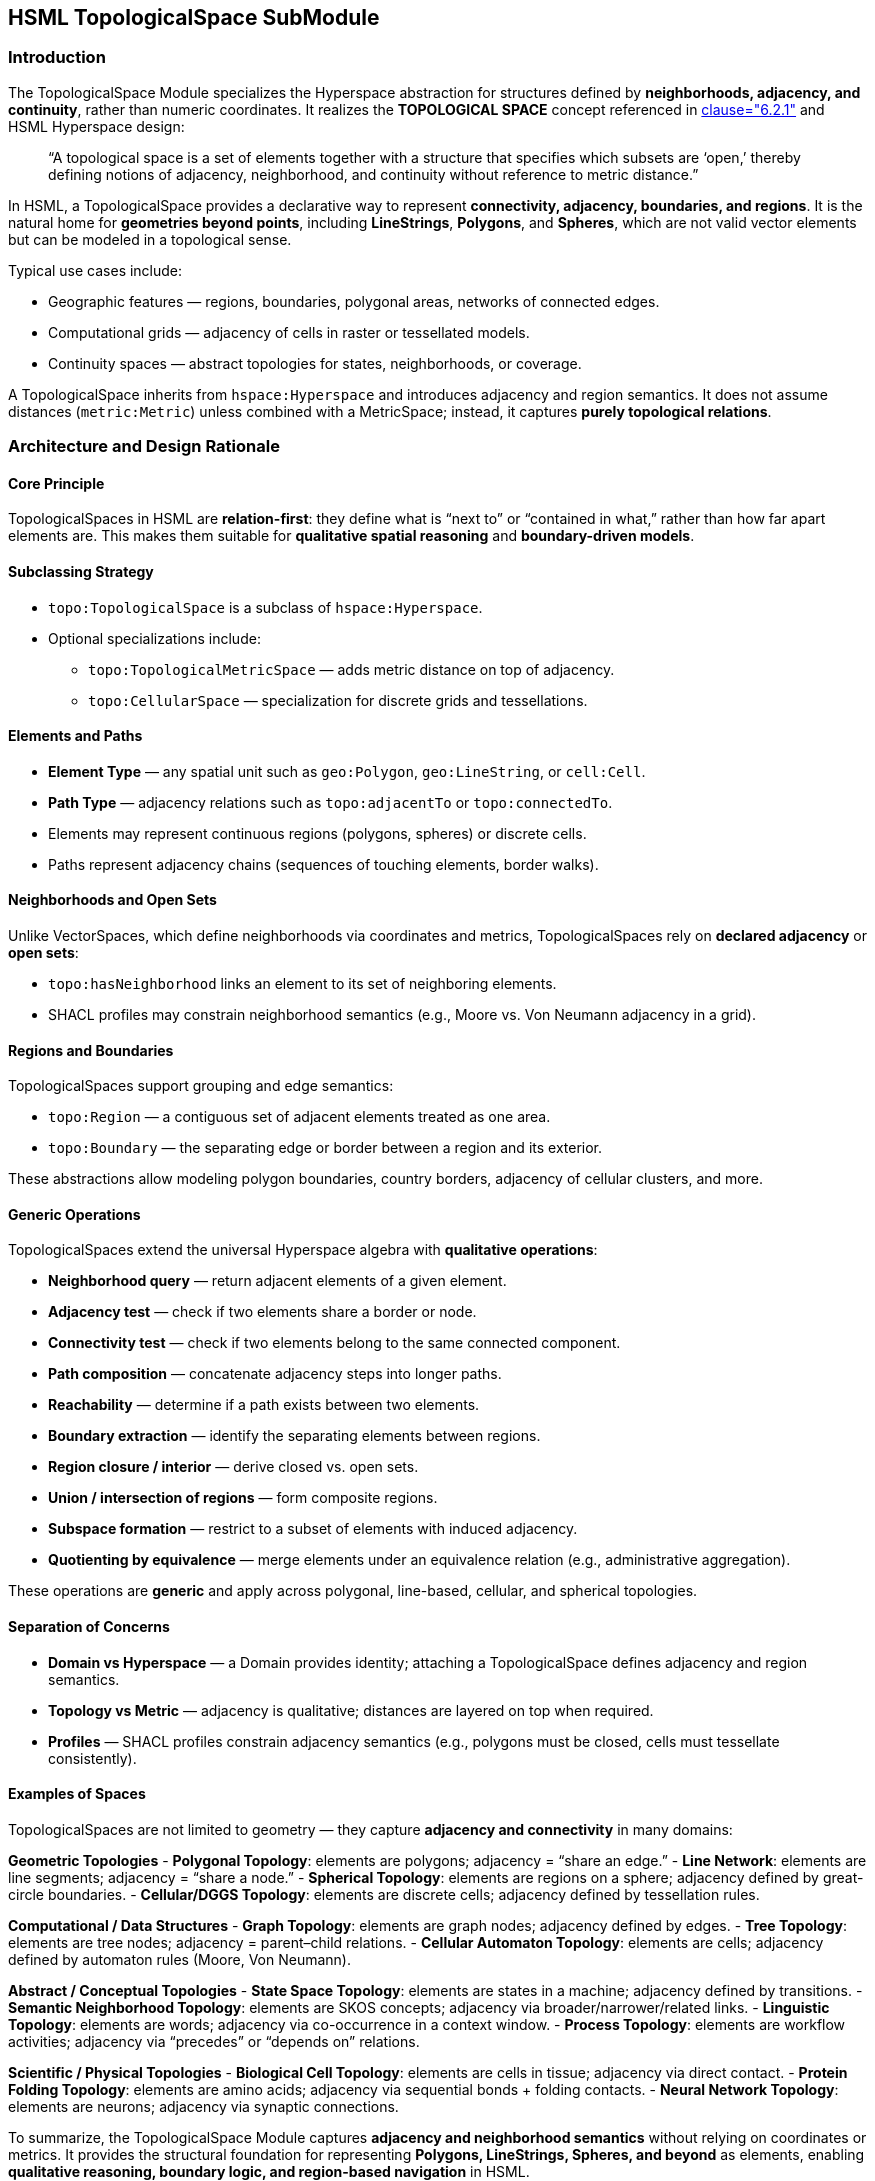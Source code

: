 == HSML TopologicalSpace SubModule

=== Introduction

The TopologicalSpace Module specializes the Hyperspace abstraction for structures defined by **neighborhoods, adjacency, and continuity**, rather than numeric coordinates.
It realizes the *TOPOLOGICAL SPACE* concept referenced in <<ieee-p2874,clause="6.2.1">> and HSML Hyperspace design:

____
“A topological space is a set of elements together with a structure that specifies which subsets are ‘open,’
thereby defining notions of adjacency, neighborhood, and continuity without reference to metric distance.”
____

In HSML, a TopologicalSpace provides a declarative way to represent **connectivity, adjacency, boundaries, and regions**.
It is the natural home for **geometries beyond points**, including *LineStrings*, *Polygons*, and *Spheres*, which are not valid vector elements but can be modeled in a topological sense.

Typical use cases include:

* Geographic features — regions, boundaries, polygonal areas, networks of connected edges.
* Computational grids — adjacency of cells in raster or tessellated models.
* Continuity spaces — abstract topologies for states, neighborhoods, or coverage.

A TopologicalSpace inherits from `hspace:Hyperspace` and introduces adjacency and region semantics.
It does not assume distances (`metric:Metric`) unless combined with a MetricSpace; instead, it captures **purely topological relations**.

=== Architecture and Design Rationale

==== Core Principle
TopologicalSpaces in HSML are **relation-first**: they define what is “next to” or “contained in what,” rather than how far apart elements are.
This makes them suitable for **qualitative spatial reasoning** and **boundary-driven models**.

==== Subclassing Strategy
* `topo:TopologicalSpace` is a subclass of `hspace:Hyperspace`.
* Optional specializations include:
  - `topo:TopologicalMetricSpace` — adds metric distance on top of adjacency.
  - `topo:CellularSpace` — specialization for discrete grids and tessellations.

==== Elements and Paths
* **Element Type** — any spatial unit such as `geo:Polygon`, `geo:LineString`, or `cell:Cell`.
* **Path Type** — adjacency relations such as `topo:adjacentTo` or `topo:connectedTo`.
* Elements may represent continuous regions (polygons, spheres) or discrete cells.
* Paths represent adjacency chains (sequences of touching elements, border walks).

==== Neighborhoods and Open Sets
Unlike VectorSpaces, which define neighborhoods via coordinates and metrics, TopologicalSpaces rely on **declared adjacency** or **open sets**:

* `topo:hasNeighborhood` links an element to its set of neighboring elements.
* SHACL profiles may constrain neighborhood semantics (e.g., Moore vs. Von Neumann adjacency in a grid).

==== Regions and Boundaries
TopologicalSpaces support grouping and edge semantics:

* `topo:Region` — a contiguous set of adjacent elements treated as one area.
* `topo:Boundary` — the separating edge or border between a region and its exterior.

These abstractions allow modeling polygon boundaries, country borders, adjacency of cellular clusters, and more.

==== Generic Operations
TopologicalSpaces extend the universal Hyperspace algebra with **qualitative operations**:

* **Neighborhood query** — return adjacent elements of a given element.
* **Adjacency test** — check if two elements share a border or node.
* **Connectivity test** — check if two elements belong to the same connected component.
* **Path composition** — concatenate adjacency steps into longer paths.
* **Reachability** — determine if a path exists between two elements.
* **Boundary extraction** — identify the separating elements between regions.
* **Region closure / interior** — derive closed vs. open sets.
* **Union / intersection of regions** — form composite regions.
* **Subspace formation** — restrict to a subset of elements with induced adjacency.
* **Quotienting by equivalence** — merge elements under an equivalence relation (e.g., administrative aggregation).

These operations are **generic** and apply across polygonal, line-based, cellular, and spherical topologies.

==== Separation of Concerns
* **Domain vs Hyperspace** — a Domain provides identity; attaching a TopologicalSpace defines adjacency and region semantics.
* **Topology vs Metric** — adjacency is qualitative; distances are layered on top when required.
* **Profiles** — SHACL profiles constrain adjacency semantics (e.g., polygons must be closed, cells must tessellate consistently).

==== Examples of Spaces

TopologicalSpaces are not limited to geometry — they capture **adjacency and connectivity** in many domains:

*Geometric Topologies*
- **Polygonal Topology**: elements are polygons; adjacency = “share an edge.”
- **Line Network**: elements are line segments; adjacency = “share a node.”
- **Spherical Topology**: elements are regions on a sphere; adjacency defined by great-circle boundaries.
- **Cellular/DGGS Topology**: elements are discrete cells; adjacency defined by tessellation rules.

*Computational / Data Structures*
- **Graph Topology**: elements are graph nodes; adjacency defined by edges.
- **Tree Topology**: elements are tree nodes; adjacency = parent–child relations.
- **Cellular Automaton Topology**: elements are cells; adjacency defined by automaton rules (Moore, Von Neumann).

*Abstract / Conceptual Topologies*
- **State Space Topology**: elements are states in a machine; adjacency defined by transitions.
- **Semantic Neighborhood Topology**: elements are SKOS concepts; adjacency via broader/narrower/related links.
- **Linguistic Topology**: elements are words; adjacency via co-occurrence in a context window.
- **Process Topology**: elements are workflow activities; adjacency via “precedes” or “depends on” relations.

*Scientific / Physical Topologies*
- **Biological Cell Topology**: elements are cells in tissue; adjacency via direct contact.
- **Protein Folding Topology**: elements are amino acids; adjacency via sequential bonds + folding contacts.
- **Neural Network Topology**: elements are neurons; adjacency via synaptic connections.



To summarize, the TopologicalSpace Module captures **adjacency and neighborhood semantics** without relying on coordinates or metrics.
It provides the structural foundation for representing **Polygons, LineStrings, Spheres, and beyond** as elements, enabling **qualitative reasoning, boundary logic, and region-based navigation** in HSML.
